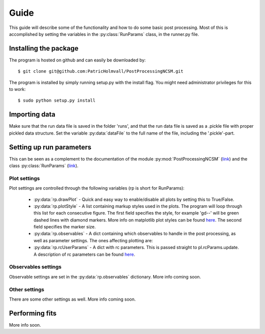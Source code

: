 Guide
=====
This guide will describe some of the functionality and how to do some basic
post processing. Most of this is accomplished by setting the variables in the
:py:class:`RunParams` class, in the runner.py file.

Installing the package
----------------------
The program is hosted on github and can easily be downloaded by::

   $ git clone git@github.com:PatricHolmvall/PostProcessingNCSM.git


The program is installed by simply running setup.py with the install flag. You
might need administrator privileges for this to work::

   $ sudo python setup.py install
   

Importing data
--------------
Make sure that the run data file is saved in the folder 'runs', and that the run
data file is saved as a .pickle file with proper pickled data structure. Set
the variable :py:data:`dataFile` to the full name of the file, including the
'.pickle'-part.


Setting up run parameters
-------------------------
This can be seen as a complement to the documentation of the module
:py:mod:`PostProcessingNCSM`
(`link <../library/index.html#module-post_processing>`_) and the class
:py:class:`RunParams` (`link <../library/index.html#module-run_params>`_).

Plot settings
*************
Plot settings are controlled through the following variables (rp is short for
RunParams):



    * :py:data:`rp.drawPlot` - Quick and easy way to enable/disable all plots by
      setting this to True/False.

    * :py:data:`rp.plotStyle` - A list containing markup styles used in the
      plots. The program will loop through this list for each consecutive
      figure. The first field specifies the style, for example 'gd--' will be
      green dashed lines with diamond markers. More info on matplotlib plot
      styles can be found `here <http://matplotlib.sourceforge.net/api/pyplot_api.html#matplotlib.pyplot.plot>`_.
      The second field specifies the marker size.
      
    * :py:data:`rp.observables` - A dict containing which observables to handle
      in the post processing, as well as parameter settings. The ones affecting
      plotting are:

    * :py:data:`rp.rcUserParams` - A dict with rc parameters. This is passed
      straight to pl.rcParams.update. A description of rc parameters can be
      found `here <http://matplotlib.sourceforge.net/users/customizing.html#customizing-matplotlib>`_.


Observables settings
********************
Observable settings are set in the :py:data:`rp.observables` dictionary. More
info coming soon.

Other settings
**************
There are some other settings as well. More info coming soon.


Performing fits
---------------
More info soon.
